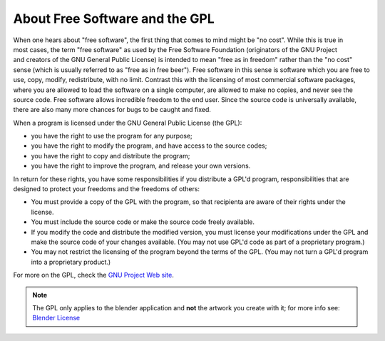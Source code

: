 
About Free Software and the GPL
*******************************

.. figure:: /images/Gnu-logo.jpg
   :align: right

When one hears about "free software", the first thing that comes to mind might be "no cost".
While this is true in most cases, the term "free software" as used by the Free Software Foundation
(originators of the GNU Project and creators of the GNU General Public License)
is intended to mean "free as in freedom" rather than the "no cost" sense
(which is usually referred to as "free as in free beer").
Free software in this sense is software which you are free to use, copy, modify, redistribute, with no limit.
Contrast this with the licensing of most commercial software packages,
where you are allowed to load the software on a single computer,
are allowed to make no copies, and never see the source code.
Free software allows incredible freedom to the end user.
Since the source code is universally available, there are also many more chances for bugs to be caught and fixed.

When a program is licensed under the GNU General Public License (the GPL):


- you have the right to use the program for any purpose;
- you have the right to modify the program, and have access to the source codes;
- you have the right to copy and distribute the program;
- you have the right to improve the program, and release your own versions.

In return for these rights, you have some responsibilities if you distribute a GPL'd program,
responsibilities that are designed to protect your freedoms and the freedoms of others:


- You must provide a copy of the GPL with the program,
  so that recipienta are aware of their rights under the license.
- You must include the source code or make the source code freely available.
- If you modify the code and distribute the modified version,
  you must license your modifications under the GPL and make the source code of your changes available.
  (You may not use GPL'd code as part of a proprietary program.)
- You may not restrict the licensing of the program beyond the terms of the GPL.
  (You may not turn a GPL'd program into a proprietary product.)

For more on the GPL, check the `GNU Project Web site <http://www.gnu.org>`__.


.. note::

   The GPL only applies to the blender application and **not** the artwork you create with it;
   for more info see:  `Blender License <http://www.blender.org/about/license/>`__

